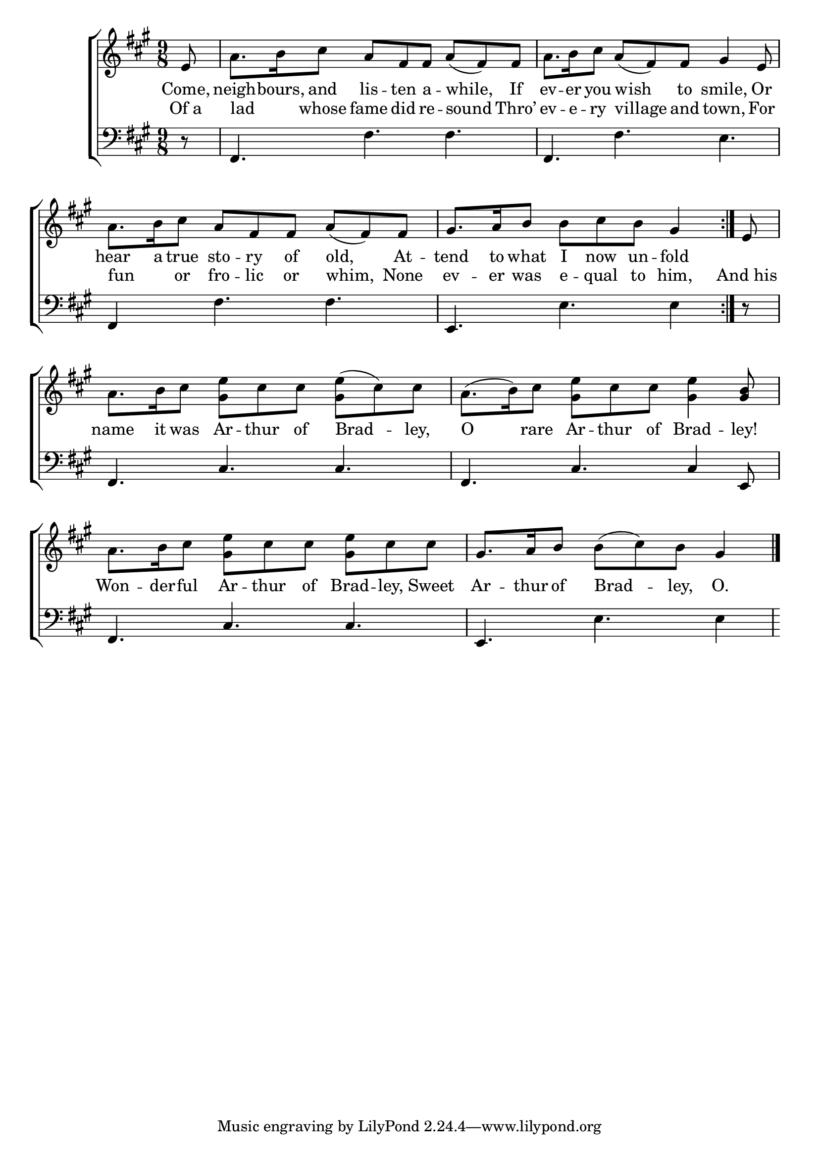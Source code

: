 \version "2.24"
\language "english"

global = {
  \time 9/8
  \key a \major
}

mBreak = { \break }

\score {

  \new ChoirStaff {
    <<
      \new Staff = "up"  {
        <<
          \global
          \new 	Voice = "one" 	\fixed c' {
            %\voiceOne
            \repeat volta 2 { \partial 8 e8 | a8. b16 cs'8 a fs fs a( fs) fs | a8. b16 cs'8 a( fs) fs gs4 e8 | \mBreak
            a8. b16 cs'8 a fs fs a( fs) fs | \partial 1 gs8.[ a16 b8] b[ cs' b] gs4 | } \partial 8 e8 | \mBreak
            a8. b16 cs'8 <gs e'> cs' cs' <gs e'>( cs') cs' | a8.( b16) cs'8 <gs e'> cs' cs' <gs e'>4 <gs b>8 | \mBreak
            a8. b16 cs'8 <gs e'> cs' cs' <gs e'> cs' cs' | \partial 1 gs8.[ a16 b8] b([ cs') b] gs4 | \fine
          }	% end voice one
          \new Voice  \fixed c' {
            %\voiceTwo
          } % end voice two
        >>
      } % end staff up

      \new Lyrics \lyricsto "one" {	% verse one
        Come, | neigh -- bours, and lis -- ten a -- while, If | ev -- er you wish to smile, Or |
        hear a true  sto -- ry of old, At -- tend to what I now un -- fold
      }	% end lyrics verse one

      \new Lyrics \lyricsto "one" {	% verse one
        Of_a | lad _ whose fame did re -- sound Thro’ | ev -- e -- ry village and town, For |
        fun _ or fro -- lic or whim, None | ev -- er was e -- qual to him, | And_his |
        name it was Ar -- thur of Brad -- ley, | O rare Ar -- thur of Brad -- ley! |
        Won -- der -- ful Ar -- thur of Brad -- ley, Sweet | Ar -- thur of Brad -- ley, O. |
      }	% end lyrics verse one
      
      \new   Staff = "down" {
        <<
          \clef bass
          \global
          \new Voice {
            %\voiceThree
            r8 | fs,4. fs fs | fs, fs e |
            fs,4 s8 fs4. fs | e, e e4 | r8 |
            fs,4. cs cs | fs, cs cs4 e,8 | 
            fs,4. cs cs | e, e e4 |
          } % end voice three

          \new 	Voice {
            %\voiceFour
          }	% end voice four

        >>
      } % end staff down
    >>
  } % end choir staff

  \layout{
    \context{
      \Score {
        \omit  BarNumber
      }%end score
    }%end context
  }%end layout

  \midi{}

}%end score
